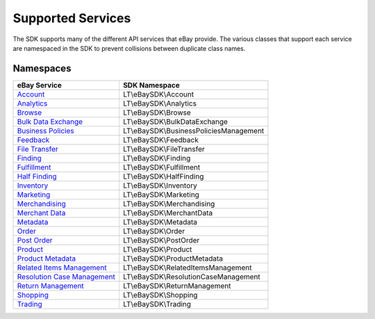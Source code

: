 ==================
Supported Services
==================

The SDK supports many of the different API services that eBay provide. The various classes that support each service are namespaced in the SDK to prevent collisions between duplicate class names.

Namespaces
----------

============================= ========================================
eBay Service                  SDK Namespace
============================= ========================================
`Account`_                    LT\\eBaySDK\\Account
----------------------------- ----------------------------------------
`Analytics`_                  LT\\eBaySDK\\Analytics
----------------------------- ----------------------------------------
`Browse`_                     LT\\eBaySDK\\Browse
----------------------------- ----------------------------------------
`Bulk Data Exchange`_         LT\\eBaySDK\\BulkDataExchange
----------------------------- ----------------------------------------
`Business Policies`_          LT\\eBaySDK\\BusinessPoliciesManagement
----------------------------- ----------------------------------------
`Feedback`_                   LT\\eBaySDK\\Feedback
----------------------------- ----------------------------------------
`File Transfer`_              LT\\eBaySDK\\FileTransfer
----------------------------- ----------------------------------------
`Finding`_                    LT\\eBaySDK\\Finding
----------------------------- ----------------------------------------
`Fulfillment`_                LT\\eBaySDK\\Fulfillment
----------------------------- ----------------------------------------
`Half Finding`_               LT\\eBaySDK\\HalfFinding
----------------------------- ----------------------------------------
`Inventory`_                  LT\\eBaySDK\\Inventory
----------------------------- ----------------------------------------
`Marketing`_                  LT\\eBaySDK\\Marketing
----------------------------- ----------------------------------------
`Merchandising`_              LT\\eBaySDK\\Merchandising
----------------------------- ----------------------------------------
`Merchant Data`_              LT\\eBaySDK\\MerchantData
----------------------------- ----------------------------------------
`Metadata`_                   LT\\eBaySDK\\Metadata
----------------------------- ----------------------------------------
`Order`_                      LT\\eBaySDK\\Order
----------------------------- ----------------------------------------
`Post Order`_                 LT\\eBaySDK\\PostOrder
----------------------------- ----------------------------------------
`Product`_                    LT\\eBaySDK\\Product
----------------------------- ----------------------------------------
`Product Metadata`_           LT\\eBaySDK\\ProductMetadata
----------------------------- ----------------------------------------
`Related Items Management`_   LT\\eBaySDK\\RelatedItemsManagement
----------------------------- ----------------------------------------
`Resolution Case Management`_ LT\\eBaySDK\\ResolutionCaseManagement
----------------------------- ----------------------------------------
`Return Management`_          LT\\eBaySDK\\ReturnManagement
----------------------------- ----------------------------------------
`Shopping`_                   LT\\eBaySDK\\Shopping
----------------------------- ----------------------------------------
`Trading`_                    LT\\eBaySDK\\Trading
============================= ========================================

.. _Account: http://developer.ebay.com/devzone/rest/api-ref/account/index.html
.. _Analytics: https://developer.ebay.com/devzone/rest/api-ref/analytics/index.html
.. _Browse: https://developer.ebay.com/devzone/rest/api-ref/browse/index.html
.. _Bulk Data Exchange: https://developer.ebay.com/DevZone/bulk-data-exchange/CallRef/index.html
.. _Business Policies: https://developer.ebay.com/Devzone/business-policies/CallRef/index.html
.. _Feedback: https://developer.ebay.com/DevZone/feedback/CallRef/index.html
.. _File Transfer: https://developer.ebay.com/DevZone/file-transfer/CallRef/index.html
.. _Finding: https://developer.ebay.com/Devzone/finding/CallRef/index.html
.. _Fulfillment: https://developer.ebay.com/devzone/rest/api-ref/fulfillment/index.html
.. _Half Finding: https://developer.ebay.com/devzone/half-finding/CallRef/index.html
.. _Inventory: https://developer.ebay.com/devzone/rest/api-ref/inventory/index.html
.. _Marketing: https://developer.ebay.com/devzone/rest/api-ref/marketing/index.html
.. _Merchandising: https://developer.ebay.com/DevZone/merchandising/docs/CallRef/index.html
.. _Merchant Data: https://developer.ebay.com/DevZone/merchant-data/CallRef/index.html
.. _Metadata: https://developer.ebay.com/devzone/rest/api-ref/metadata/index.html
.. _Order: https://developer.ebay.com/devzone/rest/api-ref/order/index.html
.. _Post Order: https://developer.ebay.com/Devzone/post-order/index.html
.. _Product: https://developer.ebay.com/DevZone/product/CallRef/index.html
.. _Product Metadata: https://developer.ebay.com/DevZone/product-metadata/CallRef/index.html
.. _Related Items Management: https://developer.ebay.com/Devzone/related-items/CallRef/index.html
.. _Resolution Case Management: https://developer.ebay.com/Devzone/resolution-case-management/CallRef/index.html
.. _Return Management: https://developer.ebay.com/Devzone/return-management/CallRef/index.html
.. _Shopping: https://developer.ebay.com/Devzone/shopping/docs/CallRef/index.html
.. _Trading:  https://developer.ebay.com/Devzone/XML/docs/Reference/eBay/index.html
